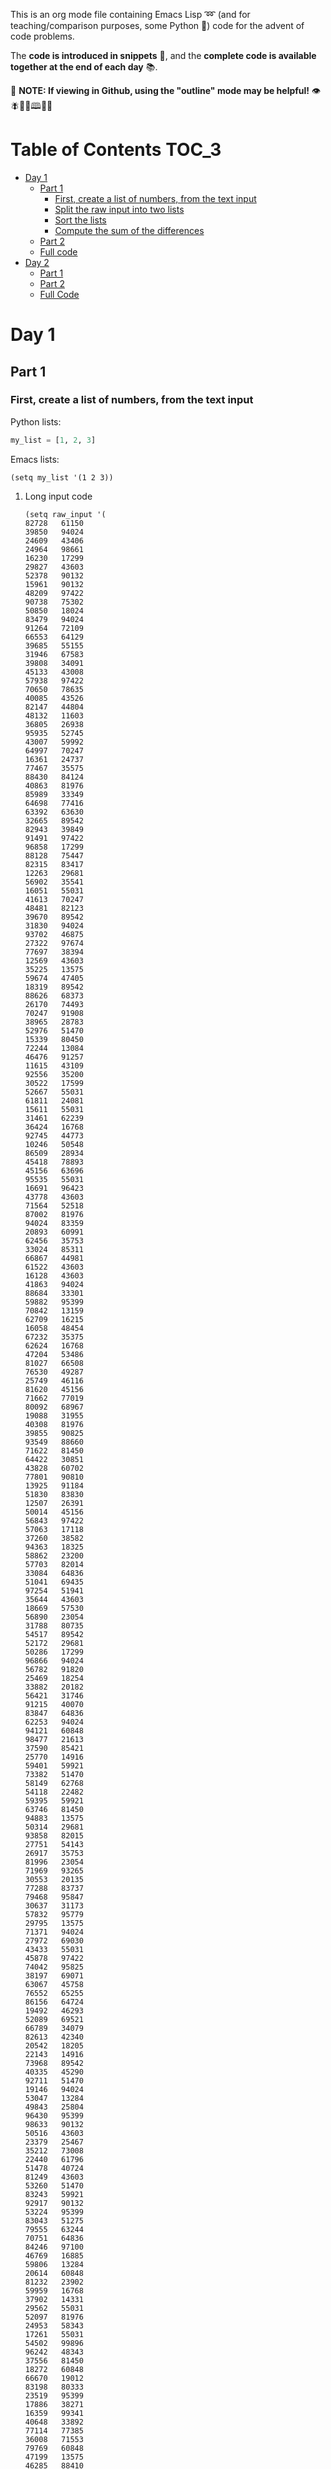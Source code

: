 This is an org mode file containing Emacs Lisp ➿ (and for teaching/comparison purposes, some Python 🐍) code for the advent of code problems.

The *code is introduced in snippets* 💬, and the *complete code is available together at the end of each day* 📚.

🚀  *NOTE: If viewing in Github, using the "outline" mode may be helpful!* 👁 🪰🦉🐐🕮🔔🍑

* Table of Contents                                                     :TOC_3:
- [[#day-1][Day 1]]
  - [[#part-1][Part 1]]
    - [[#first-create-a-list-of-numbers-from-the-text-input][First, create a list of numbers, from the text input]]
    - [[#split-the-raw-input-into-two-lists][Split the raw input into two lists]]
    - [[#sort-the-lists][Sort the lists]]
    - [[#compute-the-sum-of-the-differences][Compute the sum of the differences]]
  - [[#part-2][Part 2]]
  - [[#full-code][Full code]]
- [[#day-2][Day 2]]
  - [[#part-1-1][Part 1]]
  - [[#part-2-1][Part 2]]
  - [[#full-code-1][Full Code]]

* Day 1
** Part 1
*** First, create a list of numbers, from the text input

Python lists:
#+begin_src python
my_list = [1, 2, 3]
#+end_src

Emacs lists:
#+begin_src elisp
(setq my_list '(1 2 3))
#+end_src

**** Long input code
:PROPERTIES:
:VISIBILITY: folded
:END:
#+begin_src elisp
(setq raw_input '(
82728   61150
39850   94024
24609   43406
24964   98661
16230   17299
29827   43603
52378   90132
15961   90132
48209   97422
90738   75302
50850   18024
83479   94024
91264   72109
66553   64129
39685   55155
31946   67583
39808   34091
45133   43008
57938   97422
70650   78635
40085   43526
82147   44804
48132   11603
36805   26938
95935   52745
43007   59992
64997   70247
16361   24737
77467   35575
88430   84124
40863   81976
85989   33349
64698   77416
63392   63630
32665   89542
82943   39849
91491   97422
96858   17299
88128   75447
82315   83417
12263   29681
56902   35541
16051   55031
41613   70247
48481   82123
39670   89542
31830   94024
93702   46875
27322   97674
77697   38394
12569   43603
35225   13575
59674   47405
18319   89542
88626   68373
26170   74493
70247   91908
38965   28783
52976   51470
15339   80450
72244   13084
46476   91257
11615   43109
92556   35200
30522   17599
52667   55031
61811   24081
15611   55031
31461   62239
36424   16768
92745   44773
10246   50548
86509   28934
45418   78893
45156   63696
95535   55031
16691   96423
43778   43603
71564   52518
87002   81976
94024   83359
20893   60991
62456   35753
33024   85311
66867   44981
61522   43603
16128   43603
41863   94024
88684   33301
59882   95399
70842   13159
62709   16215
16058   48454
67232   35375
62624   16768
47204   53486
81027   66508
76530   49287
25749   46116
81620   45156
71662   77019
80092   68967
19088   31955
40308   81976
39855   90825
93549   88660
71622   81450
64422   30851
43828   60702
77801   90810
13925   91184
51830   83830
12507   26391
50014   45156
56843   97422
57063   17118
37260   38582
94363   18325
58862   23200
57703   82014
33084   64836
51041   69435
97254   51941
35644   43603
18669   57530
56890   23054
31788   80735
54517   89542
52172   29681
50286   17299
96866   94024
56782   91820
25469   18254
33882   20182
56421   31746
91215   40070
83847   64836
62253   94024
94121   60848
98477   21613
37590   85421
25770   14916
59401   59921
73382   51470
58149   62768
54118   22482
59395   59921
63746   81450
94883   13575
50314   29681
93858   82015
27751   54143
26917   35753
81996   23054
71969   93265
30553   20135
77288   83737
79468   95847
30637   31173
57832   95779
29795   13575
71371   94024
27972   69030
43433   55031
45878   97422
74042   95825
38197   69071
63067   45758
76552   65255
86156   64724
19492   46293
52089   69521
66789   34079
82613   42340
20542   18205
22143   14916
73968   89542
40335   45290
92711   51470
19146   94024
53047   13284
49843   25804
96430   95399
98633   90132
50516   43603
23379   25467
35212   73008
22440   61796
51478   40724
81249   43603
53260   51470
83243   59921
92917   90132
53224   95399
83043   51275
79555   63244
70751   64836
84246   97100
46769   16885
59806   13284
20614   60848
81232   23902
59959   16768
37902   14331
29562   55031
52097   81976
24953   58343
17261   55031
54502   99896
96242   48343
37556   81450
18272   60848
66670   19012
83198   80333
23519   95399
17886   38271
16359   99341
40648   33892
77114   77385
36008   71553
79769   60848
47199   13575
46285   88410
23880   81943
57491   98108
98778   27568
21135   25456
96914   81450
78774   13575
63430   45001
87607   65255
29550   16633
93138   95399
53884   94498
29227   55031
11378   97422
73168   92972
28560   40280
58428   30760
85756   94197
51545   77019
40374   13431
96538   64836
70888   85369
96291   70247
87918   64137
76493   52966
88843   60854
92908   65255
39225   81310
70001   56892
76446   24595
85220   81450
58580   43167
97422   29681
61228   64836
28019   70247
90150   43603
51935   95924
90430   86513
84890   89326
45758   74544
33282   70247
35203   36593
81450   12273
99714   31653
62192   43603
48547   64836
81976   13575
58583   13431
14066   12887
62207   42508
86711   13431
36650   44019
57249   40786
80718   64836
63471   14916
71861   55031
68757   14916
41204   17299
66794   98207
95829   45758
83965   43978
87160   29681
49557   81901
61775   92631
43971   24451
95603   70593
68672   97422
99669   13325
24435   61844
73318   89542
54617   69071
71223   17299
55314   97422
93737   46194
47491   93916
34979   79658
77019   81976
61998   77019
45142   79564
58057   77878
77811   68285
67567   46867
75736   90132
35995   64599
69522   24241
74746   91359
76546   13431
61686   60848
81479   56819
86234   46898
17684   14916
54606   36671
91078   14916
87613   81450
68950   29904
92860   29681
97548   26634
94120   46867
65885   51516
93925   71162
65057   13284
47652   75587
90143   16768
22958   13575
19110   56571
90991   86313
86342   49453
13474   89542
39258   60854
32081   78421
59662   60854
77568   24365
26287   64963
73097   56013
65459   97422
15222   20848
94198   46293
31524   54464
62524   13431
63731   23054
94492   58590
39340   89542
98341   94382
87046   14916
54817   73805
92197   79829
75996   81752
15843   51151
81860   91508
97487   81450
55465   45279
98617   72612
41836   15262
96431   59346
68321   24649
44222   14916
12305   26436
26128   43083
49032   45758
32611   59921
16984   83584
79976   81450
53906   65866
28125   40953
79829   13431
71094   66024
15262   74605
10894   73112
33135   25114
73835   81176
92084   51692
99655   48595
26871   78248
21930   46867
11939   95399
50426   27946
84499   46293
76605   21967
70366   70247
23875   11765
29040   23054
65978   70247
65316   81976
78274   57844
19602   36987
59993   45758
61413   40822
95133   15262
60391   17299
56884   20462
32017   86368
61814   70068
36780   50859
34229   89542
96617   14382
16265   64992
68054   57606
41854   27907
87505   25772
82921   13575
29611   51470
64836   77139
12016   94024
25898   90132
39759   40921
70322   28732
16957   97215
80739   20405
42783   59243
53327   35753
60939   93730
65608   21723
51615   77019
42372   60225
82865   62922
51705   13575
60517   44646
32859   49938
65056   65110
66014   59518
95374   69071
62688   45758
19612   34764
14898   91359
35158   84040
46004   51534
12662   84719
59241   22568
50371   69943
66714   13864
32091   90159
27889   21234
21486   43277
91705   71361
43597   78281
96488   23720
16085   91359
84801   65255
17302   77019
35657   34340
89315   10686
56279   81976
14916   91359
55031   17299
99549   45758
69322   42820
15753   54646
13910   81943
10622   60854
89542   16187
45934   58213
25961   23054
73079   81694
73577   61502
11146   72825
41762   68244
75839   64836
54839   56505
42362   93709
23054   45156
41434   22280
68919   81976
51470   35694
82925   95399
52548   82748
77271   49843
77587   13575
58491   73903
90544   70247
97483   43603
92561   80709
37349   35639
81533   23054
16921   67801
54482   57089
55983   20574
18017   47405
91613   94024
28936   87183
94041   56294
97989   65255
74053   31819
12545   55980
82508   23054
16768   46293
68704   47565
79617   47405
41459   81943
88096   43603
59389   13284
24842   81976
13968   67491
46198   81943
15283   65255
49913   17088
10405   14916
92804   62365
76765   79391
54682   68981
33524   18156
76148   23054
66461   77019
33406   94024
51127   34897
23852   13284
72435   81607
26294   77019
42775   13961
75922   97390
47133   87320
36766   95060
30569   95399
27931   19111
54334   29670
40819   18317
70620   90199
65626   93032
53032   31988
80476   13284
26777   11497
56970   23054
40175   89542
76426   77019
25173   94024
87181   95399
51275   77019
16447   63367
81943   50854
10254   78936
75282   45758
60082   23054
64998   79829
49070   13431
56755   52197
69071   73076
75338   17299
75541   29541
90443   88931
89908   84016
13663   62808
36653   13284
49672   67563
55603   11156
66603   64971
88089   13284
42518   72738
63672   65255
46069   92788
35113   47405
25531   68032
55846   41799
68911   99772
97864   43603
67936   13284
64842   97422
95511   77019
53067   70247
33019   65117
48961   89542
91310   82114
81303   13284
21127   46293
55847   81943
49862   95399
90703   91620
51583   59242
95384   44667
71879   10528
51111   51072
73704   64836
67917   43603
90318   65645
38668   46293
58760   48017
46625   81450
31014   94197
60854   97422
37481   81450
49181   89542
94558   82318
88224   74894
33578   38935
17470   47295
97321   73090
14158   29681
71896   90132
37567   30968
13543   84125
56076   69071
17520   97422
13731   83298
64073   13431
79501   48002
15814   81943
22828   54359
82055   70247
45012   81943
65118   34203
27935   71093
72534   90132
67283   90132
94197   96436
11632   43603
57374   23054
88992   75593
40356   22369
55831   13431
21812   65255
13044   46867
61280   28505
93877   81976
97018   47932
39895   66100
94335   13575
43867   43722
91800   13284
39295   59394
37827   91359
43381   46913
12882   10753
99546   14556
69726   83158
92017   45758
92576   85933
82806   99520
95240   16049
73226   75691
95399   75289
41658   13284
32251   72477
21150   81976
25532   89542
68624   43603
99988   47405
28545   73762
47911   14241
10006   45084
70869   97422
76635   17299
74980   16768
29665   32846
22260   13284
83589   16768
12297   43603
94460   30815
14367   74187
48459   78588
48094   14916
64554   34585
40966   15981
55992   68759
56286   64836
91359   58182
37712   46867
10002   27220
35390   51119
79851   27599
28003   29681
11126   81943
77889   56829
21290   65255
12281   42665
58526   23054
96441   43603
32713   24189
11803   69829
15808   15511
87150   87399
61028   69071
43603   18973
49827   13284
79374   17299
63980   46293
35321   91359
63092   77019
93950   81943
61348   98676
67412   26112
88625   61556
82756   46867
61980   51275
33183   15153
82717   54552
10272   69791
90197   85585
66042   81450
87499   55031
22891   59921
19636   87817
14035   89514
44978   72496
66453   83959
35532   21026
90326   76422
45538   14916
58391   45699
68240   23054
17327   17309
54811   36357
29411   13575
19772   20557
55843   19650
34136   23054
35640   80932
31022   13284
51453   17849
59415   73413
47405   60585
24554   59847
16449   77019
84635   13284
71150   79399
91304   45758
16316   45156
24372   65255
51800   56078
25967   56557
10335   13575
26500   61450
21511   65255
47266   52620
51507   36666
43522   16768
13302   60048
28720   13431
27828   60848
17916   65255
27845   63254
60848   90132
15202   26716
21780   50888
45198   50172
15593   56206
84399   81976
84383   97422
45107   50570
55693   45156
61697   77864
40967   99041
12361   81976
85195   10836
23903   59921
75889   63849
85462   69833
55277   98966
99467   16768
80545   92826
97028   13431
49543   58198
79679   81450
37768   14916
49987   43592
52388   81391
49705   31727
97337   89542
65261   15228
32193   23798
96980   56609
55973   96548
43554   54178
14385   53532
13284   52896
31417   79377
39843   40105
47537   60848
97596   94197
92481   23651
32979   91359
20137   44731
32782   77019
97715   14916
36171   73797
52352   77019
65624   70034
43735   94024
32065   81450
37801   70247
57260   91182
58699   22228
46293   95695
88201   51470
65421   70247
98471   80000
97663   91359
29825   40467
36280   83692
63395   93834
13431   46293
65598   56325
45294   58994
36392   13431
48817   70247
42632   14916
75814   12534
79015   29681
63583   14222
21811   65255
15712   77019
82774   94024
25558   87504
40351   82954
66201   41337
17467   13431
25618   78048
21325   93477
48070   23054
71739   44215
22764   14916
70342   81976
61768   43603
90132   31672
35753   85115
87424   95399
44506   59921
58439   69764
91737   43091
84038   85175
34169   32959
57299   67053
16078   55031
94423   45156
12025   76644
49243   35658
24206   76815
19466   68123
36271   16768
20805   59921
44320   90492
55138   64836
80603   45758
80337   30227
59921   67830
95013   23975
42358   45118
60271   62795
91829   14916
72118   81976
42079   64836
29714   47405
75024   69180
97698   17299
53871   60848
32772   94024
23136   69263
65014   13284
99723   70247
10739   69071
96656   20261
77088   64836
60997   27431
16566   59892
34855   71849
13575   43778
10925   81943
41426   38747
45792   91359
77266   13575
54453   89542
26345   88825
45204   69926
22055   70247
66184   45758
89954   13284
76966   78245
16756   75144
35954   13431
41534   55700
34625   25112
16484   27791
13180   43603
72476   26272
56865   44266
29214   52239
48021   13137
85762   56515
11530   14094
25191   46867
40256   27805
42575   35753
78015   89542
79395   36014
51976   60848
91540   78975
15438   29681
83498   13575
70566   28673
78791   46293
40988   46249
84968   15198
12950   51470
43049   40408
29441   17880
33283   29681
45021   77019
19403   60496
37671   13897
52800   46293
65255   73346
19007   78906
61032   95399
41062   99758
58160   16768
16220   49027
10787   64836
55534   70247
32708   17299
26862   17299
32335   46867
46693   23383
24824   75634
21313   80071
53841   35488
76356   81943
10703   43632
82980   98849
11274   88022
68390   65255
45798   90132
66426   37716
27073   81077
40291   57328
76494   71247
44324   90132
15572   62595
67578   19687
59765   81976
29681   81450
24923   60526
63193   28900
68670   81943
21643   55031
17767   98815
70739   17299
77675   64144
65919   70247
86115   35753
35921   70247
35695   95399
17571   90132
10776   23054
55618   19388
23004   60854
35209   81976
70656   48543
28799   13575
62772   16890
88333   35753
89689   12805
96145   16768
44732   79829
41319   70247
17299   81450
48321   81450
60541   32436
98932   47405
50849   27716
81857   62305
64010   89156
34841   99387
27063   83357
73447   64896
83334   29681
44937   87174
59004   13575
17881   49843
71379   50689
92853   47405
32440   91359
88509   13575
29889   42477
83016   14916
34898   19758
43489   89542
26612   13575
58720   93232
63399   16768
46867   29681
23466   17299
63419   70636
53408   34371
66651   75494
44058   18000
13953   81450
69061   13284
92526   15134
69474   97422
56975   26225
94591   26288
20141   33683
84695   17299
14687   79829
34338   64836
26755   89542
11290   21632
30499   83141
52953   16639
78106   31125
44897   79242))
#+end_src

#+RESULTS:
| 82728 | 61150 | 39850 | 94024 | 24609 | 43406 | 24964 | 98661 | 16230 | 17299 | 29827 | 43603 | 52378 | 90132 | 15961 | 90132 | 48209 | 97422 | 90738 | 75302 | 50850 | 18024 | 83479 | 94024 | 91264 | 72109 | 66553 | 64129 | 39685 | 55155 | 31946 | 67583 | 39808 | 34091 | 45133 | 43008 | 57938 | 97422 | 70650 | 78635 | 40085 | 43526 | 82147 | 44804 | 48132 | 11603 | 36805 | 26938 | 95935 | 52745 | 43007 | 59992 | 64997 | 70247 | 16361 | 24737 | 77467 | 35575 | 88430 | 84124 | 40863 | 81976 | 85989 | 33349 | 64698 | 77416 | 63392 | 63630 | 32665 | 89542 | 82943 | 39849 | 91491 | 97422 | 96858 | 17299 | 88128 | 75447 | 82315 | 83417 | 12263 | 29681 | 56902 | 35541 | 16051 | 55031 | 41613 | 70247 | 48481 | 82123 | 39670 | 89542 | 31830 | 94024 | 93702 | 46875 | 27322 | 97674 | 77697 | 38394 | 12569 | 43603 | 35225 | 13575 | 59674 | 47405 | 18319 | 89542 | 88626 | 68373 | 26170 | 74493 | 70247 | 91908 | 38965 | 28783 | 52976 | 51470 | 15339 | 80450 | 72244 | 13084 | 46476 | 91257 | 11615 | 43109 | 92556 | 35200 | 30522 | 17599 | 52667 | 55031 | 61811 | 24081 | 15611 | 55031 | 31461 | 62239 | 36424 | 16768 | 92745 | 44773 | 10246 | 50548 | 86509 | 28934 | 45418 | 78893 | 45156 | 63696 | 95535 | 55031 | 16691 | 96423 | 43778 | 43603 | 71564 | 52518 | 87002 | 81976 | 94024 | 83359 | 20893 | 60991 | 62456 | 35753 | 33024 | 85311 | 66867 | 44981 | 61522 | 43603 | 16128 | 43603 | 41863 | 94024 | 88684 | 33301 | 59882 | 95399 | 70842 | 13159 | 62709 | 16215 | 16058 | 48454 | 67232 | 35375 | 62624 | 16768 | 47204 | 53486 | 81027 | 66508 | 76530 | 49287 | 25749 | 46116 | 81620 | 45156 | 71662 | 77019 | 80092 | 68967 | 19088 | 31955 | 40308 | 81976 | 39855 | 90825 | 93549 | 88660 | 71622 | 81450 | 64422 | 30851 | 43828 | 60702 | 77801 | 90810 | 13925 | 91184 | 51830 | 83830 | 12507 | 26391 | 50014 | 45156 | 56843 | 97422 | 57063 | 17118 | 37260 | 38582 | 94363 | 18325 | 58862 | 23200 | 57703 | 82014 | 33084 | 64836 | 51041 | 69435 | 97254 | 51941 | 35644 | 43603 | 18669 | 57530 | 56890 | 23054 | 31788 | 80735 | 54517 | 89542 | 52172 | 29681 | 50286 | 17299 | 96866 | 94024 | 56782 | 91820 | 25469 | 18254 | 33882 | 20182 | 56421 | 31746 | 91215 | 40070 | 83847 | 64836 | 62253 | 94024 | 94121 | 60848 | 98477 | 21613 | 37590 | 85421 | 25770 | 14916 | 59401 | 59921 | 73382 | 51470 | 58149 | 62768 | 54118 | 22482 | 59395 | 59921 | 63746 | 81450 | 94883 | 13575 | 50314 | 29681 | 93858 | 82015 | 27751 | 54143 | 26917 | 35753 | 81996 | 23054 | 71969 | 93265 | 30553 | 20135 | 77288 | 83737 | 79468 | 95847 | 30637 | 31173 | 57832 | 95779 | 29795 | 13575 | 71371 | 94024 | 27972 | 69030 | 43433 | 55031 | 45878 | 97422 | 74042 | 95825 | 38197 | 69071 | 63067 | 45758 | 76552 | 65255 | 86156 | 64724 | 19492 | 46293 | 52089 | 69521 | 66789 | 34079 | 82613 | 42340 | 20542 | 18205 | 22143 | 14916 | 73968 | 89542 | 40335 | 45290 | 92711 | 51470 | 19146 | 94024 | 53047 | 13284 | 49843 | 25804 | 96430 | 95399 | 98633 | 90132 | 50516 | 43603 | 23379 | 25467 | 35212 | 73008 | 22440 | 61796 | 51478 | 40724 | 81249 | 43603 | 53260 | 51470 | 83243 | 59921 | 92917 | 90132 | 53224 | 95399 | 83043 | 51275 | 79555 | 63244 | 70751 | 64836 | 84246 | 97100 | 46769 | 16885 | 59806 | 13284 | 20614 | 60848 | 81232 | 23902 | 59959 | 16768 | 37902 | 14331 | 29562 | 55031 | 52097 | 81976 | 24953 | 58343 | 17261 | 55031 | 54502 | 99896 | 96242 | 48343 | 37556 | 81450 | 18272 | 60848 | 66670 | 19012 | 83198 | 80333 | 23519 | 95399 | 17886 | 38271 | 16359 | 99341 | 40648 | 33892 | 77114 | 77385 | 36008 | 71553 | 79769 | 60848 | 47199 | 13575 | 46285 | 88410 | 23880 | 81943 | 57491 | 98108 | 98778 | 27568 | 21135 | 25456 | 96914 | 81450 | 78774 | 13575 | 63430 | 45001 | 87607 | 65255 | 29550 | 16633 | 93138 | 95399 | 53884 | 94498 | 29227 | 55031 | 11378 | 97422 | 73168 | 92972 | 28560 | 40280 | 58428 | 30760 | 85756 | 94197 | 51545 | 77019 | 40374 | 13431 | 96538 | 64836 | 70888 | 85369 | 96291 | 70247 | 87918 | 64137 | 76493 | 52966 | 88843 | 60854 | 92908 | 65255 | 39225 | 81310 | 70001 | 56892 | 76446 | 24595 | 85220 | 81450 | 58580 | 43167 | 97422 | 29681 | 61228 | 64836 | 28019 | 70247 | 90150 | 43603 | 51935 | 95924 | 90430 | 86513 | 84890 | 89326 | 45758 | 74544 | 33282 | 70247 | 35203 | 36593 | 81450 | 12273 | 99714 | 31653 | 62192 | 43603 | 48547 | 64836 | 81976 | 13575 | 58583 | 13431 | 14066 | 12887 | 62207 | 42508 | 86711 | 13431 | 36650 | 44019 | 57249 | 40786 | 80718 | 64836 | 63471 | 14916 | 71861 | 55031 | 68757 | 14916 | 41204 | 17299 | 66794 | 98207 | 95829 | 45758 | 83965 | 43978 | 87160 | 29681 | 49557 | 81901 | 61775 | 92631 | 43971 | 24451 | 95603 | 70593 | 68672 | 97422 | 99669 | 13325 | 24435 | 61844 | 73318 | 89542 | 54617 | 69071 | 71223 | 17299 | 55314 | 97422 | 93737 | 46194 | 47491 | 93916 | 34979 | 79658 | 77019 | 81976 | 61998 | 77019 | 45142 | 79564 | 58057 | 77878 | 77811 | 68285 | 67567 | 46867 | 75736 | 90132 | 35995 | 64599 | 69522 | 24241 | 74746 | 91359 | 76546 | 13431 | 61686 | 60848 | 81479 | 56819 | 86234 | 46898 | 17684 | 14916 | 54606 | 36671 | 91078 | 14916 | 87613 | 81450 | 68950 | 29904 | 92860 | 29681 | 97548 | 26634 | 94120 | 46867 | 65885 | 51516 | 93925 | 71162 | 65057 | 13284 | 47652 | 75587 | 90143 | 16768 | 22958 | 13575 | 19110 | 56571 | 90991 | 86313 | 86342 | 49453 | 13474 | 89542 | 39258 | 60854 | 32081 | 78421 | 59662 | 60854 | 77568 | 24365 | 26287 | 64963 | 73097 | 56013 | 65459 | 97422 | 15222 | 20848 | 94198 | 46293 | 31524 | 54464 | 62524 | 13431 | 63731 | 23054 | 94492 | 58590 | 39340 | 89542 | 98341 | 94382 | 87046 | 14916 | 54817 | 73805 | 92197 | 79829 | 75996 | 81752 | 15843 | 51151 | 81860 | 91508 | 97487 | 81450 | 55465 | 45279 | 98617 | 72612 | 41836 | 15262 | 96431 | 59346 | 68321 | 24649 | 44222 | 14916 | 12305 | 26436 | 26128 | 43083 | 49032 | 45758 | 32611 | 59921 | 16984 | 83584 | 79976 | 81450 | 53906 | 65866 | 28125 | 40953 | 79829 | 13431 | 71094 | 66024 | 15262 | 74605 | 10894 | 73112 | 33135 | 25114 | 73835 | 81176 | 92084 | 51692 | 99655 | 48595 | 26871 | 78248 | 21930 | 46867 | 11939 | 95399 | 50426 | 27946 | 84499 | 46293 | 76605 | 21967 | 70366 | 70247 | 23875 | 11765 | 29040 | 23054 | 65978 | 70247 | 65316 | 81976 | 78274 | 57844 | 19602 | 36987 | 59993 | 45758 | 61413 | 40822 | 95133 | 15262 | 60391 | 17299 | 56884 | 20462 | 32017 | 86368 | 61814 | 70068 | 36780 | 50859 | 34229 | 89542 | 96617 | 14382 | 16265 | 64992 | 68054 | 57606 | 41854 | 27907 | 87505 | 25772 | 82921 | 13575 | 29611 | 51470 | 64836 | 77139 | 12016 | 94024 | 25898 | 90132 | 39759 | 40921 | 70322 | 28732 | 16957 | 97215 | 80739 | 20405 | 42783 | 59243 | 53327 | 35753 | 60939 | 93730 | 65608 | 21723 | 51615 | 77019 | 42372 | 60225 | 82865 | 62922 | 51705 | 13575 | 60517 | 44646 | 32859 | 49938 | 65056 | 65110 | 66014 | 59518 | 95374 | 69071 | 62688 | 45758 | 19612 | 34764 | 14898 | 91359 | 35158 | 84040 | 46004 | 51534 | 12662 | 84719 | 59241 | 22568 | 50371 | 69943 | 66714 | 13864 | 32091 | 90159 | 27889 | 21234 | 21486 | 43277 | 91705 | 71361 | 43597 | 78281 | 96488 | 23720 | 16085 | 91359 | 84801 | 65255 | 17302 | 77019 | 35657 | 34340 | 89315 | 10686 | 56279 | 81976 | 14916 | 91359 | 55031 | 17299 | 99549 | 45758 | 69322 | 42820 | 15753 | 54646 | 13910 | 81943 | 10622 | 60854 | 89542 | 16187 | 45934 | 58213 | 25961 | 23054 | 73079 | 81694 | 73577 | 61502 | 11146 | 72825 | 41762 | 68244 | 75839 | 64836 | 54839 | 56505 | 42362 | 93709 | 23054 | 45156 | 41434 | 22280 | 68919 | 81976 | 51470 | 35694 | 82925 | 95399 | 52548 | 82748 | 77271 | 49843 | 77587 | 13575 | 58491 | 73903 | 90544 | 70247 | 97483 | 43603 | 92561 | 80709 | 37349 | 35639 | 81533 | 23054 | 16921 | 67801 | 54482 | 57089 | 55983 | 20574 | 18017 | 47405 | 91613 | 94024 | 28936 | 87183 | 94041 | 56294 | 97989 | 65255 | 74053 | 31819 | 12545 | 55980 | 82508 | 23054 | 16768 | 46293 | 68704 | 47565 | 79617 | 47405 | 41459 | 81943 | 88096 | 43603 | 59389 | 13284 | 24842 | 81976 | 13968 | 67491 | 46198 | 81943 | 15283 | 65255 | 49913 | 17088 | 10405 | 14916 | 92804 | 62365 | 76765 | 79391 | 54682 | 68981 | 33524 | 18156 | 76148 | 23054 | 66461 | 77019 | 33406 | 94024 | 51127 | 34897 | 23852 | 13284 | 72435 | 81607 | 26294 | 77019 | 42775 | 13961 | 75922 | 97390 | 47133 | 87320 | 36766 | 95060 | 30569 | 95399 | 27931 | 19111 | 54334 | 29670 | 40819 | 18317 | 70620 | 90199 | 65626 | 93032 | 53032 | 31988 | 80476 | 13284 | 26777 | 11497 | 56970 | 23054 | 40175 | 89542 | 76426 | 77019 | 25173 | 94024 | 87181 | 95399 | 51275 | 77019 | 16447 | 63367 | 81943 | 50854 | 10254 | 78936 | 75282 | 45758 | 60082 | 23054 | 64998 | 79829 | 49070 | 13431 | 56755 | 52197 | 69071 | 73076 | 75338 | 17299 | 75541 | 29541 | 90443 | 88931 | 89908 | 84016 | 13663 | 62808 | 36653 | 13284 | 49672 | 67563 | 55603 | 11156 | 66603 | 64971 | 88089 | 13284 | 42518 | 72738 | 63672 | 65255 | 46069 | 92788 | 35113 | 47405 | 25531 | 68032 | 55846 | 41799 | 68911 | 99772 | 97864 | 43603 | 67936 | 13284 | 64842 | 97422 | 95511 | 77019 | 53067 | 70247 | 33019 | 65117 | 48961 | 89542 | 91310 | 82114 | 81303 | 13284 | 21127 | 46293 | 55847 | 81943 | 49862 | 95399 | 90703 | 91620 | 51583 | 59242 | 95384 | 44667 | 71879 | 10528 | 51111 | 51072 | 73704 | 64836 | 67917 | 43603 | 90318 | 65645 | 38668 | 46293 | 58760 | 48017 | 46625 | 81450 | 31014 | 94197 | 60854 | 97422 | 37481 | 81450 | 49181 | 89542 | 94558 | 82318 | 88224 | 74894 | 33578 | 38935 | 17470 | 47295 | 97321 | 73090 | 14158 | 29681 | 71896 | 90132 | 37567 | 30968 | 13543 | 84125 | 56076 | 69071 | 17520 | 97422 | 13731 | 83298 | 64073 | 13431 | 79501 | 48002 | 15814 | 81943 | 22828 | 54359 | 82055 | 70247 | 45012 | 81943 | 65118 | 34203 | 27935 | 71093 | 72534 | 90132 | 67283 | 90132 | 94197 | 96436 | 11632 | 43603 | 57374 | 23054 | 88992 | 75593 | 40356 | 22369 | 55831 | 13431 | 21812 | 65255 | 13044 | 46867 | 61280 | 28505 | 93877 | 81976 | 97018 | 47932 | 39895 | 66100 | 94335 | 13575 | 43867 | 43722 | 91800 | 13284 | 39295 | 59394 | 37827 | 91359 | 43381 | 46913 | 12882 | 10753 | 99546 | 14556 | 69726 | 83158 | 92017 | 45758 | 92576 | 85933 | 82806 | 99520 | 95240 | 16049 | 73226 | 75691 | 95399 | 75289 | 41658 | 13284 | 32251 | 72477 | 21150 | 81976 | 25532 | 89542 | 68624 | 43603 | 99988 | 47405 | 28545 | 73762 | 47911 | 14241 | 10006 | 45084 | 70869 | 97422 | 76635 | 17299 | 74980 | 16768 | 29665 | 32846 | 22260 | 13284 | 83589 | 16768 | 12297 | 43603 | 94460 | 30815 | 14367 | 74187 | 48459 | 78588 | 48094 | 14916 | 64554 | 34585 | 40966 | 15981 | 55992 | 68759 | 56286 | 64836 | 91359 | 58182 | 37712 | 46867 | 10002 | 27220 | 35390 | 51119 | 79851 | 27599 | 28003 | 29681 | 11126 | 81943 | 77889 | 56829 | 21290 | 65255 | 12281 | 42665 | 58526 | 23054 | 96441 | 43603 | 32713 | 24189 | 11803 | 69829 | 15808 | 15511 | 87150 | 87399 | 61028 | 69071 | 43603 | 18973 | 49827 | 13284 | 79374 | 17299 | 63980 | 46293 | 35321 | 91359 | 63092 | 77019 | 93950 | 81943 | 61348 | 98676 | 67412 | 26112 | 88625 | 61556 | 82756 | 46867 | 61980 | 51275 | 33183 | 15153 | 82717 | 54552 | 10272 | 69791 | 90197 | 85585 | 66042 | 81450 | 87499 | 55031 | 22891 | 59921 | 19636 | 87817 | 14035 | 89514 | 44978 | 72496 | 66453 | 83959 | 35532 | 21026 | 90326 | 76422 | 45538 | 14916 | 58391 | 45699 | 68240 | 23054 | 17327 | 17309 | 54811 | 36357 | 29411 | 13575 | 19772 | 20557 | 55843 | 19650 | 34136 | 23054 | 35640 | 80932 | 31022 | 13284 | 51453 | 17849 | 59415 | 73413 | 47405 | 60585 | 24554 | 59847 | 16449 | 77019 | 84635 | 13284 | 71150 | 79399 | 91304 | 45758 | 16316 | 45156 | 24372 | 65255 | 51800 | 56078 | 25967 | 56557 | 10335 | 13575 | 26500 | 61450 | 21511 | 65255 | 47266 | 52620 | 51507 | 36666 | 43522 | 16768 | 13302 | 60048 | 28720 | 13431 | 27828 | 60848 | 17916 | 65255 | 27845 | 63254 | 60848 | 90132 | 15202 | 26716 | 21780 | 50888 | 45198 | 50172 | 15593 | 56206 | 84399 | 81976 | 84383 | 97422 | 45107 | 50570 | 55693 | 45156 | 61697 | 77864 | 40967 | 99041 | 12361 | 81976 | 85195 | 10836 | 23903 | 59921 | 75889 | 63849 | 85462 | 69833 | 55277 | 98966 | 99467 | 16768 | 80545 | 92826 | 97028 | 13431 | 49543 | 58198 | 79679 | 81450 | 37768 | 14916 | 49987 | 43592 | 52388 | 81391 | 49705 | 31727 | 97337 | 89542 | 65261 | 15228 | 32193 | 23798 | 96980 | 56609 | 55973 | 96548 | 43554 | 54178 | 14385 | 53532 | 13284 | 52896 | 31417 | 79377 | 39843 | 40105 | 47537 | 60848 | 97596 | 94197 | 92481 | 23651 | 32979 | 91359 | 20137 | 44731 | 32782 | 77019 | 97715 | 14916 | 36171 | 73797 | 52352 | 77019 | 65624 | 70034 | 43735 | 94024 | 32065 | 81450 | 37801 | 70247 | 57260 | 91182 | 58699 | 22228 | 46293 | 95695 | 88201 | 51470 | 65421 | 70247 | 98471 | 80000 | 97663 | 91359 | 29825 | 40467 | 36280 | 83692 | 63395 | 93834 | 13431 | 46293 | 65598 | 56325 | 45294 | 58994 | 36392 | 13431 | 48817 | 70247 | 42632 | 14916 | 75814 | 12534 | 79015 | 29681 | 63583 | 14222 | 21811 | 65255 | 15712 | 77019 | 82774 | 94024 | 25558 | 87504 | 40351 | 82954 | 66201 | 41337 | 17467 | 13431 | 25618 | 78048 | 21325 | 93477 | 48070 | 23054 | 71739 | 44215 | 22764 | 14916 | 70342 | 81976 | 61768 | 43603 | 90132 | 31672 | 35753 | 85115 | 87424 | 95399 | 44506 | 59921 | 58439 | 69764 | 91737 | 43091 | 84038 | 85175 | 34169 | 32959 | 57299 | 67053 | 16078 | 55031 | 94423 | 45156 | 12025 | 76644 | 49243 | 35658 | 24206 | 76815 | 19466 | 68123 | 36271 | 16768 | 20805 | 59921 | 44320 | 90492 | 55138 | 64836 | 80603 | 45758 | 80337 | 30227 | 59921 | 67830 | 95013 | 23975 | 42358 | 45118 | 60271 | 62795 | 91829 | 14916 | 72118 | 81976 | 42079 | 64836 | 29714 | 47405 | 75024 | 69180 | 97698 | 17299 | 53871 | 60848 | 32772 | 94024 | 23136 | 69263 | 65014 | 13284 | 99723 | 70247 | 10739 | 69071 | 96656 | 20261 | 77088 | 64836 | 60997 | 27431 | 16566 | 59892 | 34855 | 71849 | 13575 | 43778 | 10925 | 81943 | 41426 | 38747 | 45792 | 91359 | 77266 | 13575 | 54453 | 89542 | 26345 | 88825 | 45204 | 69926 | 22055 | 70247 | 66184 | 45758 | 89954 | 13284 | 76966 | 78245 | 16756 | 75144 | 35954 | 13431 | 41534 | 55700 | 34625 | 25112 | 16484 | 27791 | 13180 | 43603 | 72476 | 26272 | 56865 | 44266 | 29214 | 52239 | 48021 | 13137 | 85762 | 56515 | 11530 | 14094 | 25191 | 46867 | 40256 | 27805 | 42575 | 35753 | 78015 | 89542 | 79395 | 36014 | 51976 | 60848 | 91540 | 78975 | 15438 | 29681 | 83498 | 13575 | 70566 | 28673 | 78791 | 46293 | 40988 | 46249 | 84968 | 15198 | 12950 | 51470 | 43049 | 40408 | 29441 | 17880 | 33283 | 29681 | 45021 | 77019 | 19403 | 60496 | 37671 | 13897 | 52800 | 46293 | 65255 | 73346 | 19007 | 78906 | 61032 | 95399 | 41062 | 99758 | 58160 | 16768 | 16220 | 49027 | 10787 | 64836 | 55534 | 70247 | 32708 | 17299 | 26862 | 17299 | 32335 | 46867 | 46693 | 23383 | 24824 | 75634 | 21313 | 80071 | 53841 | 35488 | 76356 | 81943 | 10703 | 43632 | 82980 | 98849 | 11274 | 88022 | 68390 | 65255 | 45798 | 90132 | 66426 | 37716 | 27073 | 81077 | 40291 | 57328 | 76494 | 71247 | 44324 | 90132 | 15572 | 62595 | 67578 | 19687 | 59765 | 81976 | 29681 | 81450 | 24923 | 60526 | 63193 | 28900 | 68670 | 81943 | 21643 | 55031 | 17767 | 98815 | 70739 | 17299 | 77675 | 64144 | 65919 | 70247 | 86115 | 35753 | 35921 | 70247 | 35695 | 95399 | 17571 | 90132 | 10776 | 23054 | 55618 | 19388 | 23004 | 60854 | 35209 | 81976 | 70656 | 48543 | 28799 | 13575 | 62772 | 16890 | 88333 | 35753 | 89689 | 12805 | 96145 | 16768 | 44732 | 79829 | 41319 | 70247 | 17299 | 81450 | 48321 | 81450 | 60541 | 32436 | 98932 | 47405 | 50849 | 27716 | 81857 | 62305 | 64010 | 89156 | 34841 | 99387 | 27063 | 83357 | 73447 | 64896 | 83334 | 29681 | 44937 | 87174 | 59004 | 13575 | 17881 | 49843 | 71379 | 50689 | 92853 | 47405 | 32440 | 91359 | 88509 | 13575 | 29889 | 42477 | 83016 | 14916 | 34898 | 19758 | 43489 | 89542 | 26612 | 13575 | 58720 | 93232 | 63399 | 16768 | 46867 | 29681 | 23466 | 17299 | 63419 | 70636 | 53408 | 34371 | 66651 | 75494 | 44058 | 18000 | 13953 | 81450 | 69061 | 13284 | 92526 | 15134 | 69474 | 97422 | 56975 | 26225 | 94591 | 26288 | 20141 | 33683 | 84695 | 17299 | 14687 | 79829 | 34338 | 64836 | 26755 | 89542 | 11290 | 21632 | 30499 | 83141 | 52953 | 16639 | 78106 | 31125 | 44897 | 79242 |


*** Split the raw input into two lists

From [[info:cl#Loop Basics][Emacs Lisp Manual cl#Loop Basics]]:

#+begin_quote
The ‘cl-loop’ macro essentially creates a mini-language within Lisp that
is specially tailored for describing loops.  While this language is a
little strange-looking by the standards of regular Lisp, it turns out to
be very easy to learn and well-suited to its purpose.
#+end_quote

Here's a way to create two separate lists by taking every other element from the raw input

#+begin_src elisp
(setq list1 (cl-loop for x in raw_input by 'cddr collect x)
      list2 (cl-loop for x in (cdr raw_input) by 'cddr collect x))
#+end_src


This uses:
- =by 'cddr= to skip every other element. It uses the builtin function =cddr=, and quotes ='= it, because it's a function, not a variable (different binding namespaces).
- First loop starts from beginning 
- Second loop starts from second element (using =cdr=)

**** Note about =car=, =cdr=, and =cddr=

Compare to Python:

#+begin_src python
head = my_list[0]
tail = my_list[1:]
shorter_tail = my_list[2:]
#+end_src

#+begin_src elisp
(setq
   head (car my_list)
   tail (cdr my_list)
   shorter_tail (cddr my_list))
#+end_src


*** Sort the lists


Here's how to sort the lists in ascending order:

#+begin_src elisp
(setq sorted1 (sort list1 '<)
      sorted2 (sort list2 '<))
#+end_src


The sort function in Emacs Lisp takes:
1. A list to sort
2. A predicate function (in this case '<' for ascending numeric sort)

This is similar to Python's:
#+begin_src python
sorted1 = sorted(list1)
sorted2 = sorted(list2)
#+end_src

Note: Emacs Lisp's sort modifies the original list. If you need to preserve the original, you should copy it first.



*** Compute the sum of the differences

Here's how to compute the sum of the absolute differences between corresponding elements:

#+begin_src elisp
(setq sum-of-diffs
      (cl-loop for x in sorted1
               for y in sorted2
               sum (abs (- x y))))
#+end_src

This uses cl-loop with:
- Two parallel iterators (=for x= and =for y=)
- =sum= accumulator that adds up each iteration's value
- =abs= to get absolute value
- =-= for subtraction

The equivalent Python would be:
#+begin_src python
sum_of_diffs = sum(abs(x - y) for x, y in zip(sorted1, sorted2))
#+end_src


** Part 2

#+begin_src elisp
;; For each number in list1, count how many times it appears in list2
;; Then multiply and sum
(setq similarity-score
      (cl-loop for x in list1
               sum (* x (cl-count x list2))))
#+end_src

The Python equivalent would be:
#+begin_src python
similarity_score = sum(x * list2.count(x) for x in list1)
#+end_src


** Full code

#+begin_src  elisp
(setq list1 (cl-loop for x in raw_input by 'cddr collect x)
      list2 (cl-loop for x in (cdr raw_input) by 'cddr collect x))

(setq sorted1 (sort list1 '<)
      sorted2 (sort list2 '<))

(setq sum-of-diffs
      (cl-loop for x in sorted1
               for y in sorted2
               sum (abs (- x y))))

(setq similarity-score
      (cl-loop for x in list1
               sum (* x (cl-count x list2))))

(list sum-of-diffs similarity-score)
#+end_src

* Day 2

** Part 1

** Part 2

** Full Code
